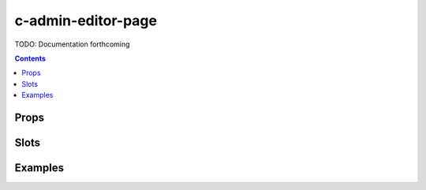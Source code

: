 .. _c-admin-editor-page:

c-admin-editor-page
===================

.. MARKER:summary
    
TODO: Documentation forthcoming

.. MARKER:summary-end

.. contents:: Contents
    :local:

Props
-----

Slots
-----

Examples
--------


